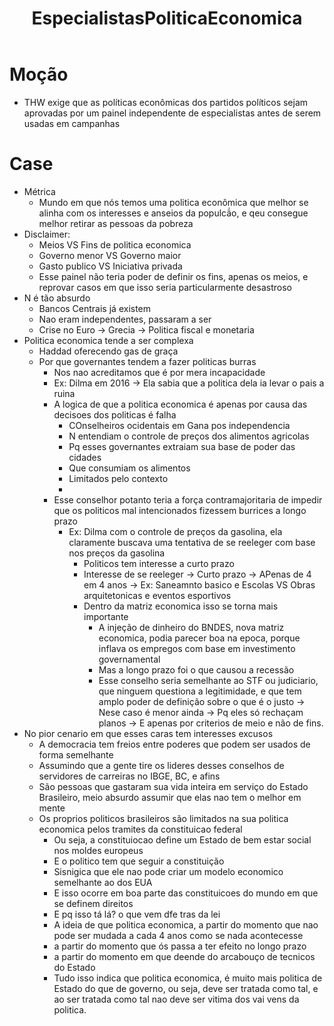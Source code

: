 #+TITLE: EspecialistasPoliticaEconomica

* Moção
- THW exige que as políticas econômicas dos partidos políticos sejam aprovadas
  por um painel independente de especialistas antes de serem usadas em campanhas
* Case
- Métrica
  - Mundo em que nós temos uma politica econômica que melhor se alinha com os
    interesses e anseios da populcã́o, e qeu consegue melhor retirar as pessoas
    da pobreza
- Disclaimer:
  - Meios VS Fins de politica economica
  - Governo menor VS Governo maior
  - Gasto publico VS Iniciativa privada
  - Esse painel não teria poder de definir os fins, apenas os meios, e reprovar
    casos em que isso seria particularmente desastroso
- N é tão absurdo
  - Bancos Centrais já existem
  - Nao eram independentes, passaram a ser
  - Crise no Euro -> Grecia -> Politica fiscal e monetaria
- Politica economica tende a ser complexa
  - Haddad oferecendo gas de graça
  - Por que governantes tendem a fazer politicas burras
    - Nos nao acreditamos que é por mera incapacidade
    - Ex: Dilma em 2016 -> Ela sabia que a politica dela ia levar o pais a ruina
    - A logica de que a politica economica é apenas por causa das decisoes dos
      politicas é falha
      - COnselheiros ocidentais em Gana pos independencia
      - N entendiam o controle de preços dos alimentos agricolas
      - Pq esses governantes extraiam sua base de poder das cidades
      - Que consumiam os alimentos
      - Limitados pelo contexto
      - * Case da Dilma em 2016
        - Levy
        - Base eleitoral dela
        - Estudantes
        - Proprio partido
        - Sindicatos
    - Esse conselhor potanto teria a força contramajoritaria de impedir que os
      politicos mal intencionados fizessem burrices a longo prazo
      - Ex: Dilma com o controle de preços da gasolina, ela claramente buscava
        uma tentativa de se reeleger com base nos preços da gasolina
        - Politicos tem interesse a curto prazo
        - Interesse de se reeleger -> Curto prazo -> APenas de 4 em 4 anos ->
          Ex: Saneamnto basico e Escolas VS Obras arquitetonicas e eventos esportivos
        - Dentro da matriz economica isso se torna mais importante
          - A injeção de dinheiro do BNDES, nova matriz economica, podia parecer
            boa na epoca, porque inflava os empregos com base em investimento governamental
          - Mas a longo prazo foi o que causou a recessão
          - Esse conselho seria semelhante ao STF ou judiciario, que ninguem
            questiona a legitimidade, e que tem amplo poder de definição sobre o
            que é o justo -> Nese caso é menor ainda -> Pq eles só rechaçam
            planos -> E apenas por criterios de meio e não de fins.
- No pior cenario em que esses caras tem interesses excusos
  - A democracia tem freios entre poderes que podem ser usados de forma semelhante
  - Assumindo que a gente tire os lideres desses conselhos de servidores de
    carreiras no IBGE, BC, e afins
  - São pessoas que gastaram sua vida inteira em serviço do Estado Brasileiro,
    meio absurdo assumir que elas nao tem o melhor em mente
  - Os proprios politicos brasileiros são limitados na sua politica economica
    pelos tramites da constituicao federal
    - Ou seja, a constituiocao define um Estado de bem estar social nos moldes europeus
    - E o politico tem que seguir a constituição
    - Sisnigica que ele nao pode criar um modelo economico semelhante ao dos EUA
    - E isso ocorre em boa parte das constituicoes do mundo em que se definem direitos
    - E pq isso tá lá? o que vem dfe tras da lei
    - A ideia de que politica economica, a partir do momento que nao pode ser
      mudada a cada 4 anos como se nada acontecesse
    - a partir do momento que ós passa a ter efeito no longo prazo
    - a partir do momento em que deende do arcabouço de tecnicos do Estado
    - Tudo isso indica que politica economica, é muito mais politica de Estado
      do que de governo, ou seja, deve ser tratada como tal, e ao ser tratada
      como tal nao deve ser vitima dos vai vens da politica.
